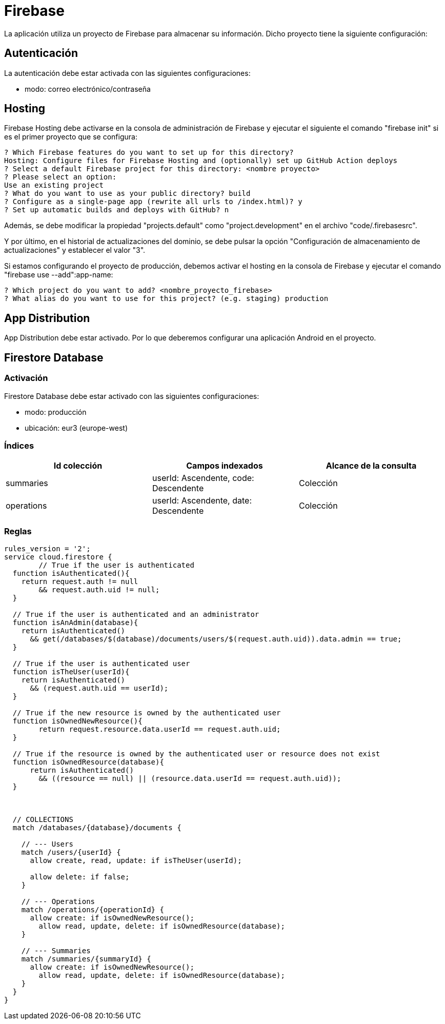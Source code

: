 
= Firebase

La aplicación utiliza un proyecto de Firebase para almacenar su información. Dicho proyecto tiene la siguiente configuración:



== Autenticación

La autenticación debe estar activada con las siguientes configuraciones:

* modo: correo electrónico/contraseña



== Hosting

Firebase Hosting debe activarse en la consola de administración de Firebase y ejecutar el siguiente el comando "firebase init" si es el primer proyecto que se configura:

[]
----
? Which Firebase features do you want to set up for this directory? 
Hosting: Configure files for Firebase Hosting and (optionally) set up GitHub Action deploys 
? Select a default Firebase project for this directory: <nombre proyecto>
? Please select an option: 
Use an existing project
? What do you want to use as your public directory? build
? Configure as a single-page app (rewrite all urls to /index.html)? y
? Set up automatic builds and deploys with GitHub? n
----

Además, se debe modificar la propiedad "projects.default" como "project.development" en el archivo "code/.firebasesrc".

Y por último, en el historial de actualizaciones del dominio, se debe pulsar la opción "Configuración de almacenamiento de actualizaciones" y establecer el valor "3".

Si estamos configurando el proyecto de producción, debemos activar el hosting en la consola de Firebase y ejecutar el comando "firebase use --add":app-name:

[]
----
? Which project do you want to add? <nombre_proyecto_firebase>
? What alias do you want to use for this project? (e.g. staging) production
----





== App Distribution

App Distribution debe estar activado. Por lo que deberemos configurar una aplicación Android en el proyecto.



== Firestore Database

=== Activación

Firestore Database debe estar activado con las siguientes configuraciones:

* modo: producción
* ubicación: eur3 (europe-west)

=== Índices

[cols="1,1,1"]
|===
|Id colección |Campos indexados |Alcance de la consulta

|summaries
|userId: Ascendente, code: Descendente
|Colección

|operations
|userId: Ascendente, date: Descendente
|Colección

|===


=== Reglas

[source,javascript]
----
rules_version = '2';
service cloud.firestore {
	// True if the user is authenticated
  function isAuthenticated(){
    return request.auth != null
    	&& request.auth.uid != null;
  }

  // True if the user is authenticated and an administrator
  function isAnAdmin(database){
    return isAuthenticated()
      && get(/databases/$(database)/documents/users/$(request.auth.uid)).data.admin == true;
  }

  // True if the user is authenticated user
  function isTheUser(userId){
    return isAuthenticated()
      && (request.auth.uid == userId);
  }
  
  // True if the new resource is owned by the authenticated user
  function isOwnedNewResource(){
  	return request.resource.data.userId == request.auth.uid;
  }

  // True if the resource is owned by the authenticated user or resource does not exist
  function isOwnedResource(database){
      return isAuthenticated()
        && ((resource == null) || (resource.data.userId == request.auth.uid));
  }
    
    

  // COLLECTIONS
  match /databases/{database}/documents {
    
    // --- Users
    match /users/{userId} {      
      allow create, read, update: if isTheUser(userId);
      
      allow delete: if false;
    }
    
    // --- Operations
    match /operations/{operationId} {
      allow create: if isOwnedNewResource();
    	allow read, update, delete: if isOwnedResource(database);
    }
    
    // --- Summaries
    match /summaries/{summaryId} {
      allow create: if isOwnedNewResource();
    	allow read, update, delete: if isOwnedResource(database);
    }
  }
}
----

